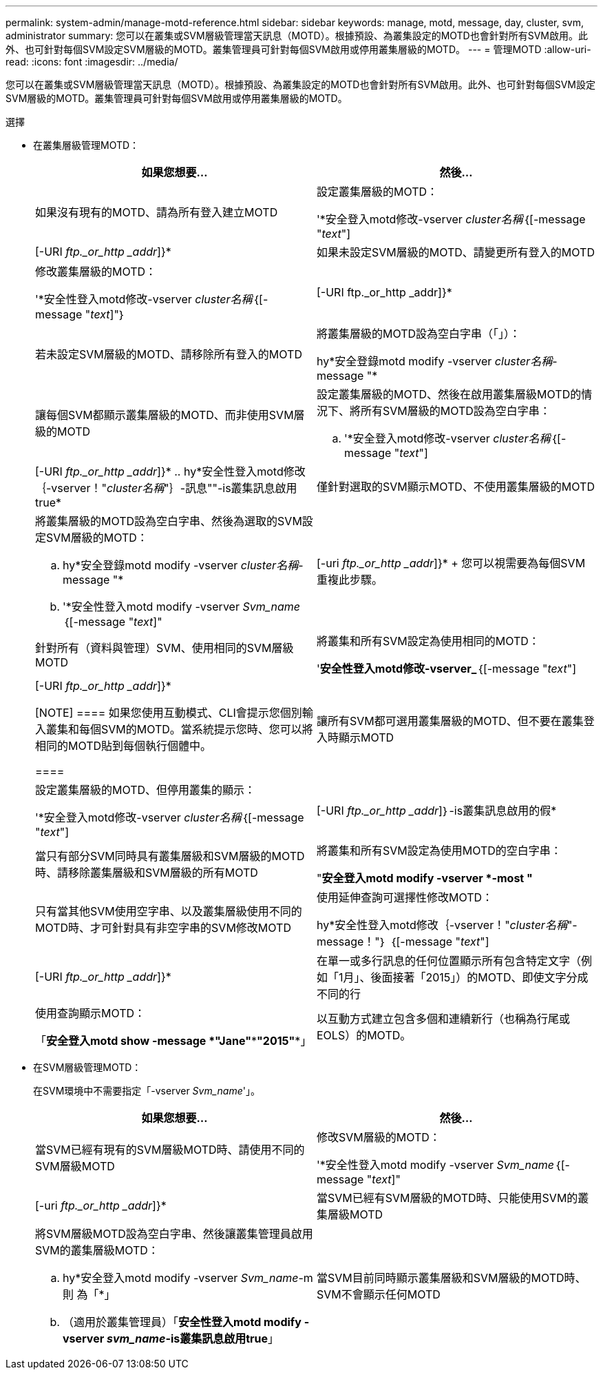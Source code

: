 ---
permalink: system-admin/manage-motd-reference.html 
sidebar: sidebar 
keywords: manage, motd, message, day, cluster, svm, administrator 
summary: 您可以在叢集或SVM層級管理當天訊息（MOTD）。根據預設、為叢集設定的MOTD也會針對所有SVM啟用。此外、也可針對每個SVM設定SVM層級的MOTD。叢集管理員可針對每個SVM啟用或停用叢集層級的MOTD。 
---
= 管理MOTD
:allow-uri-read: 
:icons: font
:imagesdir: ../media/


[role="lead"]
您可以在叢集或SVM層級管理當天訊息（MOTD）。根據預設、為叢集設定的MOTD也會針對所有SVM啟用。此外、也可針對每個SVM設定SVM層級的MOTD。叢集管理員可針對每個SVM啟用或停用叢集層級的MOTD。

.選擇
* 在叢集層級管理MOTD：
+
|===
| 如果您想要... | 然後... 


 a| 
如果沒有現有的MOTD、請為所有登入建立MOTD
 a| 
設定叢集層級的MOTD：

'*安全登入motd修改-vserver _cluster名稱_｛[-message "_text_"]|[-URI _ftp._or_http _addr_]}*



 a| 
如果未設定SVM層級的MOTD、請變更所有登入的MOTD
 a| 
修改叢集層級的MOTD：

'*安全性登入motd修改-vserver _cluster名稱_｛[-message "_text_]"｝|[-URI ftp._or_http _addr]}*



 a| 
若未設定SVM層級的MOTD、請移除所有登入的MOTD
 a| 
將叢集層級的MOTD設為空白字串（「」）：

hy*安全登錄motd modify -vserver _cluster名稱_-message "*



 a| 
讓每個SVM都顯示叢集層級的MOTD、而非使用SVM層級的MOTD
 a| 
設定叢集層級的MOTD、然後在啟用叢集層級MOTD的情況下、將所有SVM層級的MOTD設為空白字串：

.. '*安全登入motd修改-vserver _cluster名稱_｛[-message "_text_"]|[-URI _ftp._or_http _addr_]}*
.. hy*安全性登入motd修改｛-vserver！"_cluster名稱_"｝-訊息""-is叢集訊息啟用true*




 a| 
僅針對選取的SVM顯示MOTD、不使用叢集層級的MOTD
 a| 
將叢集層級的MOTD設為空白字串、然後為選取的SVM設定SVM層級的MOTD：

.. hy*安全登錄motd modify -vserver _cluster名稱_-message "*
.. '*安全性登入motd modify -vserver _Svm_name_｛[-message "_text_]"|[-uri _ftp._or_http _addr_]}*
+
您可以視需要為每個SVM重複此步驟。





 a| 
針對所有（資料與管理）SVM、使用相同的SVM層級MOTD
 a| 
將叢集和所有SVM設定為使用相同的MOTD：

'*安全性登入motd修改-vserver_*｛[-message "_text_"]|[-URI _ftp._or_http _addr_]}*

[NOTE]
====
如果您使用互動模式、CLI會提示您個別輸入叢集和每個SVM的MOTD。當系統提示您時、您可以將相同的MOTD貼到每個執行個體中。

====


 a| 
讓所有SVM都可選用叢集層級的MOTD、但不要在叢集登入時顯示MOTD
 a| 
設定叢集層級的MOTD、但停用叢集的顯示：

'*安全登入motd修改-vserver _cluster名稱_｛[-message "_text_"]|[-URI _ftp._or_http _addr_]｝-is叢集訊息啟用的假*



 a| 
當只有部分SVM同時具有叢集層級和SVM層級的MOTD時、請移除叢集層級和SVM層級的所有MOTD
 a| 
將叢集和所有SVM設定為使用MOTD的空白字串：

"*安全登入motd modify -vserver *-most "*



 a| 
只有當其他SVM使用空字串、以及叢集層級使用不同的MOTD時、才可針對具有非空字串的SVM修改MOTD
 a| 
使用延伸查詢可選擇性修改MOTD：

hy*安全性登入motd修改｛-vserver！"_cluster名稱_"-message！"｝ ｛[-message "_text_"]|[-URI _ftp._or_http _addr_]}*



 a| 
在單一或多行訊息的任何位置顯示所有包含特定文字（例如「1月」、後面接著「2015」）的MOTD、即使文字分成不同的行
 a| 
使用查詢顯示MOTD：

「*安全登入motd show -message *"Jane"\***"2015"**」



 a| 
以互動方式建立包含多個和連續新行（也稱為行尾或EOLS）的MOTD。
 a| 
在互動模式中、按下空格鍵、然後按Enter鍵以建立空白行、而不終止MOTD的輸入。

|===
* 在SVM層級管理MOTD：
+
在SVM環境中不需要指定「-vserver _Svm_name_'」。

+
|===
| 如果您想要... | 然後... 


 a| 
當SVM已經有現有的SVM層級MOTD時、請使用不同的SVM層級MOTD
 a| 
修改SVM層級的MOTD：

'*安全性登入motd modify -vserver _Svm_name_｛[-message "_text_]"|[-uri _ftp._or_http _addr_]}*



 a| 
當SVM已經有SVM層級的MOTD時、只能使用SVM的叢集層級MOTD
 a| 
將SVM層級MOTD設為空白字串、然後讓叢集管理員啟用SVM的叢集層級MOTD：

.. hy*安全登入motd modify -vserver _Svm_name_-m則 為「*」
.. （適用於叢集管理員）「*安全性登入motd modify -vserver _svm_name_-is叢集訊息啟用true*」




 a| 
當SVM目前同時顯示叢集層級和SVM層級的MOTD時、SVM不會顯示任何MOTD
 a| 
將SVM層級MOTD設為空白字串、然後讓叢集管理員停用SVM的叢集層級MOTD：

.. hy*安全登入motd modify -vserver _Svm_name_-m則 為「*」
.. （適用於叢集管理員）「*安全性登入motd modify -vserver _Svm_name_-is叢集訊息啟用的假*」


|===

